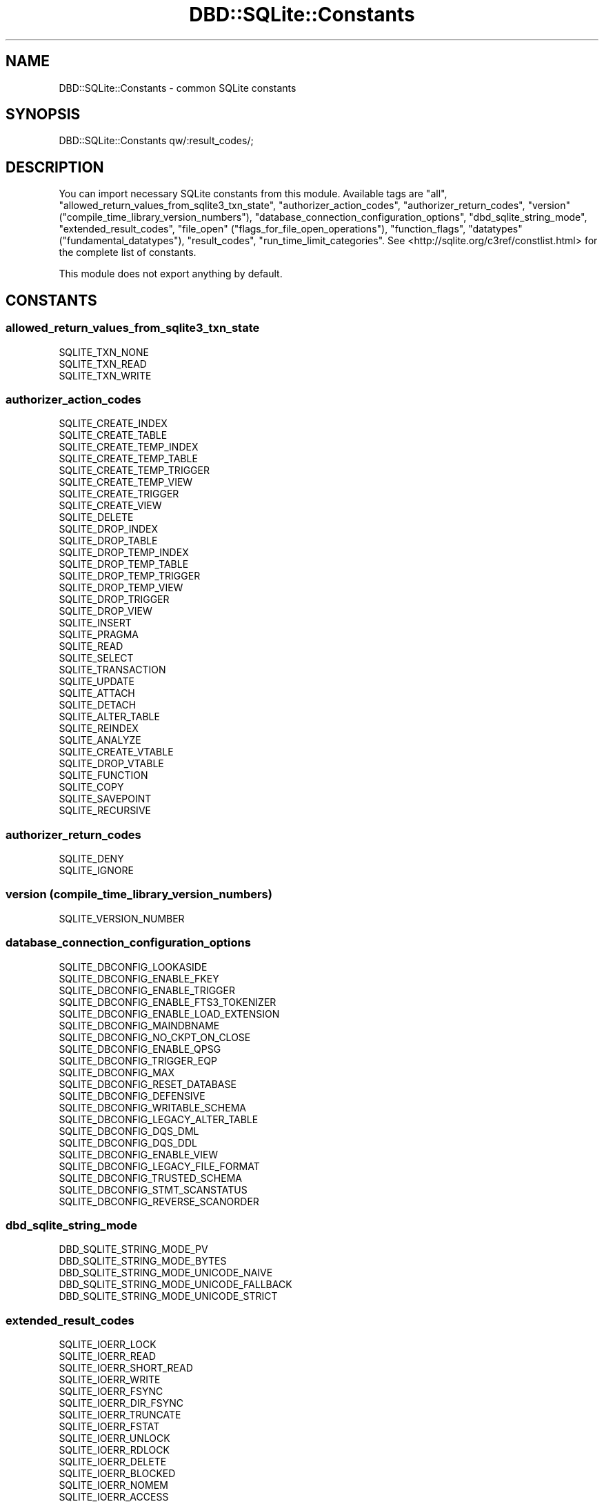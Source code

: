 .\" -*- mode: troff; coding: utf-8 -*-
.\" Automatically generated by Pod::Man 5.01 (Pod::Simple 3.43)
.\"
.\" Standard preamble:
.\" ========================================================================
.de Sp \" Vertical space (when we can't use .PP)
.if t .sp .5v
.if n .sp
..
.de Vb \" Begin verbatim text
.ft CW
.nf
.ne \\$1
..
.de Ve \" End verbatim text
.ft R
.fi
..
.\" \*(C` and \*(C' are quotes in nroff, nothing in troff, for use with C<>.
.ie n \{\
.    ds C` ""
.    ds C' ""
'br\}
.el\{\
.    ds C`
.    ds C'
'br\}
.\"
.\" Escape single quotes in literal strings from groff's Unicode transform.
.ie \n(.g .ds Aq \(aq
.el       .ds Aq '
.\"
.\" If the F register is >0, we'll generate index entries on stderr for
.\" titles (.TH), headers (.SH), subsections (.SS), items (.Ip), and index
.\" entries marked with X<> in POD.  Of course, you'll have to process the
.\" output yourself in some meaningful fashion.
.\"
.\" Avoid warning from groff about undefined register 'F'.
.de IX
..
.nr rF 0
.if \n(.g .if rF .nr rF 1
.if (\n(rF:(\n(.g==0)) \{\
.    if \nF \{\
.        de IX
.        tm Index:\\$1\t\\n%\t"\\$2"
..
.        if !\nF==2 \{\
.            nr % 0
.            nr F 2
.        \}
.    \}
.\}
.rr rF
.\" ========================================================================
.\"
.IX Title "DBD::SQLite::Constants 3pm"
.TH DBD::SQLite::Constants 3pm 2024-09-17 "perl v5.38.2" "User Contributed Perl Documentation"
.\" For nroff, turn off justification.  Always turn off hyphenation; it makes
.\" way too many mistakes in technical documents.
.if n .ad l
.nh
.SH NAME
DBD::SQLite::Constants \- common SQLite constants
.SH SYNOPSIS
.IX Header "SYNOPSIS"
.Vb 1
\&  DBD::SQLite::Constants qw/:result_codes/;
.Ve
.SH DESCRIPTION
.IX Header "DESCRIPTION"
You can import necessary SQLite constants from this module. Available tags are \f(CW\*(C`all\*(C'\fR, \f(CW\*(C`allowed_return_values_from_sqlite3_txn_state\*(C'\fR, \f(CW\*(C`authorizer_action_codes\*(C'\fR, \f(CW\*(C`authorizer_return_codes\*(C'\fR, \f(CW\*(C`version\*(C'\fR (\f(CW\*(C`compile_time_library_version_numbers\*(C'\fR), \f(CW\*(C`database_connection_configuration_options\*(C'\fR, \f(CW\*(C`dbd_sqlite_string_mode\*(C'\fR, \f(CW\*(C`extended_result_codes\*(C'\fR, \f(CW\*(C`file_open\*(C'\fR (\f(CW\*(C`flags_for_file_open_operations\*(C'\fR), \f(CW\*(C`function_flags\*(C'\fR, \f(CW\*(C`datatypes\*(C'\fR (\f(CW\*(C`fundamental_datatypes\*(C'\fR), \f(CW\*(C`result_codes\*(C'\fR, \f(CW\*(C`run_time_limit_categories\*(C'\fR. See <http://sqlite.org/c3ref/constlist.html> for the complete list of constants.
.PP
This module does not export anything by default.
.SH CONSTANTS
.IX Header "CONSTANTS"
.SS allowed_return_values_from_sqlite3_txn_state
.IX Subsection "allowed_return_values_from_sqlite3_txn_state"
.IP SQLITE_TXN_NONE 4
.IX Item "SQLITE_TXN_NONE"
.PD 0
.IP SQLITE_TXN_READ 4
.IX Item "SQLITE_TXN_READ"
.IP SQLITE_TXN_WRITE 4
.IX Item "SQLITE_TXN_WRITE"
.PD
.SS authorizer_action_codes
.IX Subsection "authorizer_action_codes"
.IP SQLITE_CREATE_INDEX 4
.IX Item "SQLITE_CREATE_INDEX"
.PD 0
.IP SQLITE_CREATE_TABLE 4
.IX Item "SQLITE_CREATE_TABLE"
.IP SQLITE_CREATE_TEMP_INDEX 4
.IX Item "SQLITE_CREATE_TEMP_INDEX"
.IP SQLITE_CREATE_TEMP_TABLE 4
.IX Item "SQLITE_CREATE_TEMP_TABLE"
.IP SQLITE_CREATE_TEMP_TRIGGER 4
.IX Item "SQLITE_CREATE_TEMP_TRIGGER"
.IP SQLITE_CREATE_TEMP_VIEW 4
.IX Item "SQLITE_CREATE_TEMP_VIEW"
.IP SQLITE_CREATE_TRIGGER 4
.IX Item "SQLITE_CREATE_TRIGGER"
.IP SQLITE_CREATE_VIEW 4
.IX Item "SQLITE_CREATE_VIEW"
.IP SQLITE_DELETE 4
.IX Item "SQLITE_DELETE"
.IP SQLITE_DROP_INDEX 4
.IX Item "SQLITE_DROP_INDEX"
.IP SQLITE_DROP_TABLE 4
.IX Item "SQLITE_DROP_TABLE"
.IP SQLITE_DROP_TEMP_INDEX 4
.IX Item "SQLITE_DROP_TEMP_INDEX"
.IP SQLITE_DROP_TEMP_TABLE 4
.IX Item "SQLITE_DROP_TEMP_TABLE"
.IP SQLITE_DROP_TEMP_TRIGGER 4
.IX Item "SQLITE_DROP_TEMP_TRIGGER"
.IP SQLITE_DROP_TEMP_VIEW 4
.IX Item "SQLITE_DROP_TEMP_VIEW"
.IP SQLITE_DROP_TRIGGER 4
.IX Item "SQLITE_DROP_TRIGGER"
.IP SQLITE_DROP_VIEW 4
.IX Item "SQLITE_DROP_VIEW"
.IP SQLITE_INSERT 4
.IX Item "SQLITE_INSERT"
.IP SQLITE_PRAGMA 4
.IX Item "SQLITE_PRAGMA"
.IP SQLITE_READ 4
.IX Item "SQLITE_READ"
.IP SQLITE_SELECT 4
.IX Item "SQLITE_SELECT"
.IP SQLITE_TRANSACTION 4
.IX Item "SQLITE_TRANSACTION"
.IP SQLITE_UPDATE 4
.IX Item "SQLITE_UPDATE"
.IP SQLITE_ATTACH 4
.IX Item "SQLITE_ATTACH"
.IP SQLITE_DETACH 4
.IX Item "SQLITE_DETACH"
.IP SQLITE_ALTER_TABLE 4
.IX Item "SQLITE_ALTER_TABLE"
.IP SQLITE_REINDEX 4
.IX Item "SQLITE_REINDEX"
.IP SQLITE_ANALYZE 4
.IX Item "SQLITE_ANALYZE"
.IP SQLITE_CREATE_VTABLE 4
.IX Item "SQLITE_CREATE_VTABLE"
.IP SQLITE_DROP_VTABLE 4
.IX Item "SQLITE_DROP_VTABLE"
.IP SQLITE_FUNCTION 4
.IX Item "SQLITE_FUNCTION"
.IP SQLITE_COPY 4
.IX Item "SQLITE_COPY"
.IP SQLITE_SAVEPOINT 4
.IX Item "SQLITE_SAVEPOINT"
.IP SQLITE_RECURSIVE 4
.IX Item "SQLITE_RECURSIVE"
.PD
.SS authorizer_return_codes
.IX Subsection "authorizer_return_codes"
.IP SQLITE_DENY 4
.IX Item "SQLITE_DENY"
.PD 0
.IP SQLITE_IGNORE 4
.IX Item "SQLITE_IGNORE"
.PD
.SS "version (compile_time_library_version_numbers)"
.IX Subsection "version (compile_time_library_version_numbers)"
.IP SQLITE_VERSION_NUMBER 4
.IX Item "SQLITE_VERSION_NUMBER"
.SS database_connection_configuration_options
.IX Subsection "database_connection_configuration_options"
.PD 0
.IP SQLITE_DBCONFIG_LOOKASIDE 4
.IX Item "SQLITE_DBCONFIG_LOOKASIDE"
.IP SQLITE_DBCONFIG_ENABLE_FKEY 4
.IX Item "SQLITE_DBCONFIG_ENABLE_FKEY"
.IP SQLITE_DBCONFIG_ENABLE_TRIGGER 4
.IX Item "SQLITE_DBCONFIG_ENABLE_TRIGGER"
.IP SQLITE_DBCONFIG_ENABLE_FTS3_TOKENIZER 4
.IX Item "SQLITE_DBCONFIG_ENABLE_FTS3_TOKENIZER"
.IP SQLITE_DBCONFIG_ENABLE_LOAD_EXTENSION 4
.IX Item "SQLITE_DBCONFIG_ENABLE_LOAD_EXTENSION"
.IP SQLITE_DBCONFIG_MAINDBNAME 4
.IX Item "SQLITE_DBCONFIG_MAINDBNAME"
.IP SQLITE_DBCONFIG_NO_CKPT_ON_CLOSE 4
.IX Item "SQLITE_DBCONFIG_NO_CKPT_ON_CLOSE"
.IP SQLITE_DBCONFIG_ENABLE_QPSG 4
.IX Item "SQLITE_DBCONFIG_ENABLE_QPSG"
.IP SQLITE_DBCONFIG_TRIGGER_EQP 4
.IX Item "SQLITE_DBCONFIG_TRIGGER_EQP"
.IP SQLITE_DBCONFIG_MAX 4
.IX Item "SQLITE_DBCONFIG_MAX"
.IP SQLITE_DBCONFIG_RESET_DATABASE 4
.IX Item "SQLITE_DBCONFIG_RESET_DATABASE"
.IP SQLITE_DBCONFIG_DEFENSIVE 4
.IX Item "SQLITE_DBCONFIG_DEFENSIVE"
.IP SQLITE_DBCONFIG_WRITABLE_SCHEMA 4
.IX Item "SQLITE_DBCONFIG_WRITABLE_SCHEMA"
.IP SQLITE_DBCONFIG_LEGACY_ALTER_TABLE 4
.IX Item "SQLITE_DBCONFIG_LEGACY_ALTER_TABLE"
.IP SQLITE_DBCONFIG_DQS_DML 4
.IX Item "SQLITE_DBCONFIG_DQS_DML"
.IP SQLITE_DBCONFIG_DQS_DDL 4
.IX Item "SQLITE_DBCONFIG_DQS_DDL"
.IP SQLITE_DBCONFIG_ENABLE_VIEW 4
.IX Item "SQLITE_DBCONFIG_ENABLE_VIEW"
.IP SQLITE_DBCONFIG_LEGACY_FILE_FORMAT 4
.IX Item "SQLITE_DBCONFIG_LEGACY_FILE_FORMAT"
.IP SQLITE_DBCONFIG_TRUSTED_SCHEMA 4
.IX Item "SQLITE_DBCONFIG_TRUSTED_SCHEMA"
.IP SQLITE_DBCONFIG_STMT_SCANSTATUS 4
.IX Item "SQLITE_DBCONFIG_STMT_SCANSTATUS"
.IP SQLITE_DBCONFIG_REVERSE_SCANORDER 4
.IX Item "SQLITE_DBCONFIG_REVERSE_SCANORDER"
.PD
.SS dbd_sqlite_string_mode
.IX Subsection "dbd_sqlite_string_mode"
.IP DBD_SQLITE_STRING_MODE_PV 4
.IX Item "DBD_SQLITE_STRING_MODE_PV"
.PD 0
.IP DBD_SQLITE_STRING_MODE_BYTES 4
.IX Item "DBD_SQLITE_STRING_MODE_BYTES"
.IP DBD_SQLITE_STRING_MODE_UNICODE_NAIVE 4
.IX Item "DBD_SQLITE_STRING_MODE_UNICODE_NAIVE"
.IP DBD_SQLITE_STRING_MODE_UNICODE_FALLBACK 4
.IX Item "DBD_SQLITE_STRING_MODE_UNICODE_FALLBACK"
.IP DBD_SQLITE_STRING_MODE_UNICODE_STRICT 4
.IX Item "DBD_SQLITE_STRING_MODE_UNICODE_STRICT"
.PD
.SS extended_result_codes
.IX Subsection "extended_result_codes"
.IP SQLITE_IOERR_LOCK 4
.IX Item "SQLITE_IOERR_LOCK"
.PD 0
.IP SQLITE_IOERR_READ 4
.IX Item "SQLITE_IOERR_READ"
.IP SQLITE_IOERR_SHORT_READ 4
.IX Item "SQLITE_IOERR_SHORT_READ"
.IP SQLITE_IOERR_WRITE 4
.IX Item "SQLITE_IOERR_WRITE"
.IP SQLITE_IOERR_FSYNC 4
.IX Item "SQLITE_IOERR_FSYNC"
.IP SQLITE_IOERR_DIR_FSYNC 4
.IX Item "SQLITE_IOERR_DIR_FSYNC"
.IP SQLITE_IOERR_TRUNCATE 4
.IX Item "SQLITE_IOERR_TRUNCATE"
.IP SQLITE_IOERR_FSTAT 4
.IX Item "SQLITE_IOERR_FSTAT"
.IP SQLITE_IOERR_UNLOCK 4
.IX Item "SQLITE_IOERR_UNLOCK"
.IP SQLITE_IOERR_RDLOCK 4
.IX Item "SQLITE_IOERR_RDLOCK"
.IP SQLITE_IOERR_DELETE 4
.IX Item "SQLITE_IOERR_DELETE"
.IP SQLITE_IOERR_BLOCKED 4
.IX Item "SQLITE_IOERR_BLOCKED"
.IP SQLITE_IOERR_NOMEM 4
.IX Item "SQLITE_IOERR_NOMEM"
.IP SQLITE_IOERR_ACCESS 4
.IX Item "SQLITE_IOERR_ACCESS"
.IP SQLITE_IOERR_CHECKRESERVEDLOCK 4
.IX Item "SQLITE_IOERR_CHECKRESERVEDLOCK"
.IP SQLITE_IOERR_CLOSE 4
.IX Item "SQLITE_IOERR_CLOSE"
.IP SQLITE_IOERR_DIR_CLOSE 4
.IX Item "SQLITE_IOERR_DIR_CLOSE"
.IP SQLITE_LOCKED_SHAREDCACHE 4
.IX Item "SQLITE_LOCKED_SHAREDCACHE"
.IP SQLITE_IOERR_SHMOPEN 4
.IX Item "SQLITE_IOERR_SHMOPEN"
.IP SQLITE_IOERR_SHMSIZE 4
.IX Item "SQLITE_IOERR_SHMSIZE"
.IP SQLITE_IOERR_SHMLOCK 4
.IX Item "SQLITE_IOERR_SHMLOCK"
.IP SQLITE_BUSY_RECOVERY 4
.IX Item "SQLITE_BUSY_RECOVERY"
.IP SQLITE_CANTOPEN_NOTEMPDIR 4
.IX Item "SQLITE_CANTOPEN_NOTEMPDIR"
.IP SQLITE_IOERR_SHMMAP 4
.IX Item "SQLITE_IOERR_SHMMAP"
.IP SQLITE_IOERR_SEEK 4
.IX Item "SQLITE_IOERR_SEEK"
.IP SQLITE_CORRUPT_VTAB 4
.IX Item "SQLITE_CORRUPT_VTAB"
.IP SQLITE_READONLY_RECOVERY 4
.IX Item "SQLITE_READONLY_RECOVERY"
.IP SQLITE_READONLY_CANTLOCK 4
.IX Item "SQLITE_READONLY_CANTLOCK"
.IP SQLITE_ABORT_ROLLBACK 4
.IX Item "SQLITE_ABORT_ROLLBACK"
.IP SQLITE_CANTOPEN_ISDIR 4
.IX Item "SQLITE_CANTOPEN_ISDIR"
.IP SQLITE_IOERR_DELETE_NOENT 4
.IX Item "SQLITE_IOERR_DELETE_NOENT"
.IP SQLITE_CANTOPEN_FULLPATH 4
.IX Item "SQLITE_CANTOPEN_FULLPATH"
.IP SQLITE_READONLY_ROLLBACK 4
.IX Item "SQLITE_READONLY_ROLLBACK"
.IP SQLITE_CONSTRAINT_CHECK 4
.IX Item "SQLITE_CONSTRAINT_CHECK"
.IP SQLITE_CONSTRAINT_COMMITHOOK 4
.IX Item "SQLITE_CONSTRAINT_COMMITHOOK"
.IP SQLITE_CONSTRAINT_FOREIGNKEY 4
.IX Item "SQLITE_CONSTRAINT_FOREIGNKEY"
.IP SQLITE_CONSTRAINT_FUNCTION 4
.IX Item "SQLITE_CONSTRAINT_FUNCTION"
.IP SQLITE_CONSTRAINT_NOTNULL 4
.IX Item "SQLITE_CONSTRAINT_NOTNULL"
.IP SQLITE_CONSTRAINT_PRIMARYKEY 4
.IX Item "SQLITE_CONSTRAINT_PRIMARYKEY"
.IP SQLITE_CONSTRAINT_TRIGGER 4
.IX Item "SQLITE_CONSTRAINT_TRIGGER"
.IP SQLITE_CONSTRAINT_UNIQUE 4
.IX Item "SQLITE_CONSTRAINT_UNIQUE"
.IP SQLITE_CONSTRAINT_VTAB 4
.IX Item "SQLITE_CONSTRAINT_VTAB"
.IP SQLITE_IOERR_MMAP 4
.IX Item "SQLITE_IOERR_MMAP"
.IP SQLITE_NOTICE_RECOVER_WAL 4
.IX Item "SQLITE_NOTICE_RECOVER_WAL"
.IP SQLITE_NOTICE_RECOVER_ROLLBACK 4
.IX Item "SQLITE_NOTICE_RECOVER_ROLLBACK"
.IP SQLITE_IOERR_GETTEMPPATH 4
.IX Item "SQLITE_IOERR_GETTEMPPATH"
.IP SQLITE_BUSY_SNAPSHOT 4
.IX Item "SQLITE_BUSY_SNAPSHOT"
.IP SQLITE_WARNING_AUTOINDEX 4
.IX Item "SQLITE_WARNING_AUTOINDEX"
.IP SQLITE_IOERR_CONVPATH 4
.IX Item "SQLITE_IOERR_CONVPATH"
.IP SQLITE_CANTOPEN_CONVPATH 4
.IX Item "SQLITE_CANTOPEN_CONVPATH"
.IP SQLITE_CONSTRAINT_ROWID 4
.IX Item "SQLITE_CONSTRAINT_ROWID"
.IP SQLITE_READONLY_DBMOVED 4
.IX Item "SQLITE_READONLY_DBMOVED"
.IP SQLITE_AUTH_USER 4
.IX Item "SQLITE_AUTH_USER"
.IP SQLITE_IOERR_VNODE 4
.IX Item "SQLITE_IOERR_VNODE"
.IP SQLITE_IOERR_AUTH 4
.IX Item "SQLITE_IOERR_AUTH"
.IP SQLITE_IOERR_BEGIN_ATOMIC 4
.IX Item "SQLITE_IOERR_BEGIN_ATOMIC"
.IP SQLITE_IOERR_COMMIT_ATOMIC 4
.IX Item "SQLITE_IOERR_COMMIT_ATOMIC"
.IP SQLITE_IOERR_ROLLBACK_ATOMIC 4
.IX Item "SQLITE_IOERR_ROLLBACK_ATOMIC"
.IP SQLITE_ERROR_MISSING_COLLSEQ 4
.IX Item "SQLITE_ERROR_MISSING_COLLSEQ"
.IP SQLITE_ERROR_RETRY 4
.IX Item "SQLITE_ERROR_RETRY"
.IP SQLITE_READONLY_CANTINIT 4
.IX Item "SQLITE_READONLY_CANTINIT"
.IP SQLITE_READONLY_DIRECTORY 4
.IX Item "SQLITE_READONLY_DIRECTORY"
.IP SQLITE_LOCKED_VTAB 4
.IX Item "SQLITE_LOCKED_VTAB"
.IP SQLITE_CORRUPT_SEQUENCE 4
.IX Item "SQLITE_CORRUPT_SEQUENCE"
.IP SQLITE_ERROR_SNAPSHOT 4
.IX Item "SQLITE_ERROR_SNAPSHOT"
.IP SQLITE_CANTOPEN_DIRTYWAL 4
.IX Item "SQLITE_CANTOPEN_DIRTYWAL"
.IP SQLITE_CANTOPEN_SYMLINK 4
.IX Item "SQLITE_CANTOPEN_SYMLINK"
.IP SQLITE_CONSTRAINT_PINNED 4
.IX Item "SQLITE_CONSTRAINT_PINNED"
.IP SQLITE_OK_SYMLINK 4
.IX Item "SQLITE_OK_SYMLINK"
.IP SQLITE_IOERR_DATA 4
.IX Item "SQLITE_IOERR_DATA"
.IP SQLITE_BUSY_TIMEOUT 4
.IX Item "SQLITE_BUSY_TIMEOUT"
.IP SQLITE_CORRUPT_INDEX 4
.IX Item "SQLITE_CORRUPT_INDEX"
.IP SQLITE_IOERR_CORRUPTFS 4
.IX Item "SQLITE_IOERR_CORRUPTFS"
.IP SQLITE_CONSTRAINT_DATATYPE 4
.IX Item "SQLITE_CONSTRAINT_DATATYPE"
.IP SQLITE_NOTICE_RBU 4
.IX Item "SQLITE_NOTICE_RBU"
.IP SQLITE_IOERR_IN_PAGE 4
.IX Item "SQLITE_IOERR_IN_PAGE"
.PD
.SS "file_open (flags_for_file_open_operations)"
.IX Subsection "file_open (flags_for_file_open_operations)"
.IP SQLITE_OPEN_READONLY 4
.IX Item "SQLITE_OPEN_READONLY"
.PD 0
.IP SQLITE_OPEN_READWRITE 4
.IX Item "SQLITE_OPEN_READWRITE"
.IP SQLITE_OPEN_CREATE 4
.IX Item "SQLITE_OPEN_CREATE"
.IP SQLITE_OPEN_NOMUTEX 4
.IX Item "SQLITE_OPEN_NOMUTEX"
.IP SQLITE_OPEN_FULLMUTEX 4
.IX Item "SQLITE_OPEN_FULLMUTEX"
.IP SQLITE_OPEN_SHAREDCACHE 4
.IX Item "SQLITE_OPEN_SHAREDCACHE"
.IP SQLITE_OPEN_PRIVATECACHE 4
.IX Item "SQLITE_OPEN_PRIVATECACHE"
.IP SQLITE_OPEN_URI 4
.IX Item "SQLITE_OPEN_URI"
.IP SQLITE_OPEN_MEMORY 4
.IX Item "SQLITE_OPEN_MEMORY"
.IP SQLITE_OPEN_NOFOLLOW 4
.IX Item "SQLITE_OPEN_NOFOLLOW"
.IP SQLITE_OPEN_SUPER_JOURNAL 4
.IX Item "SQLITE_OPEN_SUPER_JOURNAL"
.IP SQLITE_OPEN_EXRESCODE 4
.IX Item "SQLITE_OPEN_EXRESCODE"
.PD
.SS function_flags
.IX Subsection "function_flags"
.IP SQLITE_DETERMINISTIC 4
.IX Item "SQLITE_DETERMINISTIC"
.PD 0
.IP SQLITE_DIRECTONLY 4
.IX Item "SQLITE_DIRECTONLY"
.IP SQLITE_SUBTYPE 4
.IX Item "SQLITE_SUBTYPE"
.IP SQLITE_INNOCUOUS 4
.IX Item "SQLITE_INNOCUOUS"
.IP SQLITE_RESULT_SUBTYPE 4
.IX Item "SQLITE_RESULT_SUBTYPE"
.PD
.SS "datatypes (fundamental_datatypes)"
.IX Subsection "datatypes (fundamental_datatypes)"
.IP SQLITE_INTEGER 4
.IX Item "SQLITE_INTEGER"
.PD 0
.IP SQLITE_FLOAT 4
.IX Item "SQLITE_FLOAT"
.IP SQLITE_BLOB 4
.IX Item "SQLITE_BLOB"
.IP SQLITE_NULL 4
.IX Item "SQLITE_NULL"
.IP SQLITE_TEXT 4
.IX Item "SQLITE_TEXT"
.PD
.SS result_codes
.IX Subsection "result_codes"
.IP SQLITE_OK 4
.IX Item "SQLITE_OK"
.PD 0
.IP SQLITE_ERROR 4
.IX Item "SQLITE_ERROR"
.IP SQLITE_INTERNAL 4
.IX Item "SQLITE_INTERNAL"
.IP SQLITE_PERM 4
.IX Item "SQLITE_PERM"
.IP SQLITE_ABORT 4
.IX Item "SQLITE_ABORT"
.IP SQLITE_BUSY 4
.IX Item "SQLITE_BUSY"
.IP SQLITE_LOCKED 4
.IX Item "SQLITE_LOCKED"
.IP SQLITE_NOMEM 4
.IX Item "SQLITE_NOMEM"
.IP SQLITE_READONLY 4
.IX Item "SQLITE_READONLY"
.IP SQLITE_INTERRUPT 4
.IX Item "SQLITE_INTERRUPT"
.IP SQLITE_IOERR 4
.IX Item "SQLITE_IOERR"
.IP SQLITE_CORRUPT 4
.IX Item "SQLITE_CORRUPT"
.IP SQLITE_NOTFOUND 4
.IX Item "SQLITE_NOTFOUND"
.IP SQLITE_FULL 4
.IX Item "SQLITE_FULL"
.IP SQLITE_CANTOPEN 4
.IX Item "SQLITE_CANTOPEN"
.IP SQLITE_PROTOCOL 4
.IX Item "SQLITE_PROTOCOL"
.IP SQLITE_EMPTY 4
.IX Item "SQLITE_EMPTY"
.IP SQLITE_SCHEMA 4
.IX Item "SQLITE_SCHEMA"
.IP SQLITE_TOOBIG 4
.IX Item "SQLITE_TOOBIG"
.IP SQLITE_CONSTRAINT 4
.IX Item "SQLITE_CONSTRAINT"
.IP SQLITE_MISMATCH 4
.IX Item "SQLITE_MISMATCH"
.IP SQLITE_MISUSE 4
.IX Item "SQLITE_MISUSE"
.IP SQLITE_NOLFS 4
.IX Item "SQLITE_NOLFS"
.IP SQLITE_AUTH 4
.IX Item "SQLITE_AUTH"
.IP SQLITE_FORMAT 4
.IX Item "SQLITE_FORMAT"
.IP SQLITE_RANGE 4
.IX Item "SQLITE_RANGE"
.IP SQLITE_NOTADB 4
.IX Item "SQLITE_NOTADB"
.IP SQLITE_ROW 4
.IX Item "SQLITE_ROW"
.IP SQLITE_DONE 4
.IX Item "SQLITE_DONE"
.IP SQLITE_NOTICE 4
.IX Item "SQLITE_NOTICE"
.IP SQLITE_WARNING 4
.IX Item "SQLITE_WARNING"
.PD
.SS run_time_limit_categories
.IX Subsection "run_time_limit_categories"
.IP SQLITE_LIMIT_LENGTH 4
.IX Item "SQLITE_LIMIT_LENGTH"
.PD 0
.IP SQLITE_LIMIT_SQL_LENGTH 4
.IX Item "SQLITE_LIMIT_SQL_LENGTH"
.IP SQLITE_LIMIT_COLUMN 4
.IX Item "SQLITE_LIMIT_COLUMN"
.IP SQLITE_LIMIT_EXPR_DEPTH 4
.IX Item "SQLITE_LIMIT_EXPR_DEPTH"
.IP SQLITE_LIMIT_COMPOUND_SELECT 4
.IX Item "SQLITE_LIMIT_COMPOUND_SELECT"
.IP SQLITE_LIMIT_VDBE_OP 4
.IX Item "SQLITE_LIMIT_VDBE_OP"
.IP SQLITE_LIMIT_FUNCTION_ARG 4
.IX Item "SQLITE_LIMIT_FUNCTION_ARG"
.IP SQLITE_LIMIT_ATTACHED 4
.IX Item "SQLITE_LIMIT_ATTACHED"
.IP SQLITE_LIMIT_LIKE_PATTERN_LENGTH 4
.IX Item "SQLITE_LIMIT_LIKE_PATTERN_LENGTH"
.IP SQLITE_LIMIT_VARIABLE_NUMBER 4
.IX Item "SQLITE_LIMIT_VARIABLE_NUMBER"
.IP SQLITE_LIMIT_TRIGGER_DEPTH 4
.IX Item "SQLITE_LIMIT_TRIGGER_DEPTH"
.IP SQLITE_LIMIT_WORKER_THREADS 4
.IX Item "SQLITE_LIMIT_WORKER_THREADS"
